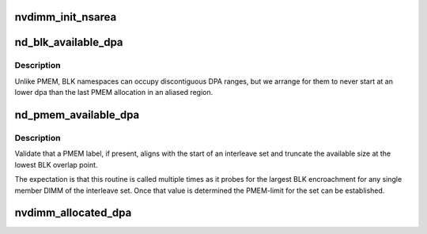 .. -*- coding: utf-8; mode: rst -*-
.. src-file: drivers/nvdimm/dimm_devs.c

.. _`nvdimm_init_nsarea`:

nvdimm_init_nsarea
==================

.. c:function:: int nvdimm_init_nsarea(struct nvdimm_drvdata *ndd)

    determine the geometry of a dimm's namespace area

    :param struct nvdimm_drvdata \*ndd:
        *undescribed*

.. _`nd_blk_available_dpa`:

nd_blk_available_dpa
====================

.. c:function:: resource_size_t nd_blk_available_dpa(struct nd_region *nd_region)

    account the unused dpa of BLK region

    :param struct nd_region \*nd_region:
        *undescribed*

.. _`nd_blk_available_dpa.description`:

Description
-----------

Unlike PMEM, BLK namespaces can occupy discontiguous DPA ranges, but
we arrange for them to never start at an lower dpa than the last
PMEM allocation in an aliased region.

.. _`nd_pmem_available_dpa`:

nd_pmem_available_dpa
=====================

.. c:function:: resource_size_t nd_pmem_available_dpa(struct nd_region *nd_region, struct nd_mapping *nd_mapping, resource_size_t *overlap)

    for the given dimm+region account unallocated dpa

    :param struct nd_region \*nd_region:
        constrain available space check to this reference region

    :param struct nd_mapping \*nd_mapping:
        container of dpa-resource-root + labels

    :param resource_size_t \*overlap:
        calculate available space assuming this level of overlap

.. _`nd_pmem_available_dpa.description`:

Description
-----------

Validate that a PMEM label, if present, aligns with the start of an
interleave set and truncate the available size at the lowest BLK
overlap point.

The expectation is that this routine is called multiple times as it
probes for the largest BLK encroachment for any single member DIMM of
the interleave set.  Once that value is determined the PMEM-limit for
the set can be established.

.. _`nvdimm_allocated_dpa`:

nvdimm_allocated_dpa
====================

.. c:function:: resource_size_t nvdimm_allocated_dpa(struct nvdimm_drvdata *ndd, struct nd_label_id *label_id)

    sum up the dpa currently allocated to this label_id

    :param struct nvdimm_drvdata \*ndd:
        *undescribed*

    :param struct nd_label_id \*label_id:
        dpa resource name of the form {pmem\|blk}-<human readable uuid>

.. This file was automatic generated / don't edit.

